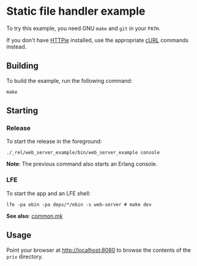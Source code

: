 * Static file handler example
To try this example, you need GNU ~make~ and ~git~ in your =PATH=.

If you don't have [[https://github.com/jkbrzt/httpie][HTTPie]] installed, use the appropriate [[http://curl.haxx.se/docs/manual.html][cURL]] commands instead.

** Building
To build the example, run the following command:
#+BEGIN_SRC fish
make
#+END_SRC

** Starting
*** Release
To start the release in the foreground:
#+BEGIN_SRC fish
./_rel/web_server_example/bin/web_server_example console
#+END_SRC
*Note*: The previous command also starts an Erlang console.

*** LFE
To start the app and an LFE shell:
#+BEGIN_SRC fish
lfe -pa ebin -pa deps/*/ebin -s web-server # make dev
#+END_SRC
*See also*: [[https://github.com/yurrriq/lfe-cowboy-examples/blob/master/common.mk][common.mk]]

** Usage
Point your browser at [[http://localhost:8080]] to
browse the contents of the =priv= directory.
